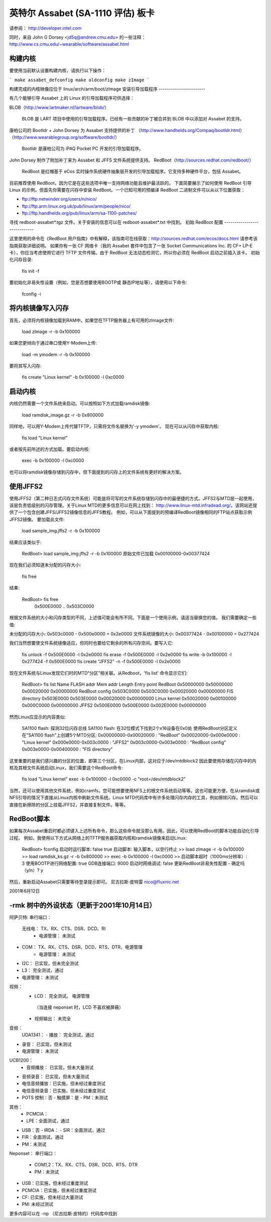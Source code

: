 英特尔 Assabet (SA-1110 评估) 板卡
============================================

请参阅：
http://developer.intel.com

同时，来自 John G Dorsey <jd5q@andrew.cmu.edu> 的一些注释：
http://www.cs.cmu.edu/~wearable/software/assabet.html

构建内核
-------------------

要使用当前默认设置构建内核，请执行以下操作：

```
make assabet_defconfig
make oldconfig
make zImage
```

构建完成的内核映像应位于 linux/arch/arm/boot/zImage
安装引导加载程序
-----------------------

有几个能够引导 Assabet 上的 Linux 的引导加载程序可供选择：

BLOB（http://www.lartmaker.nl/lartware/blob/）

   BLOB 是 LART 项目中使用的引导加载程序。已经有一些贡献的补丁被合并到 BLOB 中以添加对 Assabet 的支持。
康柏公司的 Bootldr + John Dorsey 为 Assabet 支持提供的补丁
（http://www.handhelds.org/Compaq/bootldr.html）
（http://www.wearablegroup.org/software/bootldr/）

   Bootldr 是康柏公司为 iPAQ Pocket PC 开发的引导加载程序。
John Dorsey 制作了附加补丁来为 Assabet 和 JFFS 文件系统提供支持。
RedBoot（http://sources.redhat.com/redboot/）

   RedBoot 是红帽基于 eCos 实时操作系统硬件抽象层开发的引导加载程序。它支持多种硬件平台，包括 Assabet。
目前推荐使用 RedBoot，因为它是在这些选项中唯一支持网络功能且维护最活跃的。
下面简要展示了如何使用 RedBoot 引导 Linux 的示例。但首先你需要在闪存中安装 RedBoot。一个已知可用的预编译 RedBoot 二进制文件可以从以下位置获取：

- ftp://ftp.netwinder.org/users/n/nico/
- ftp://ftp.arm.linux.org.uk/pub/linux/arm/people/nico/
- ftp://ftp.handhelds.org/pub/linux/arm/sa-1100-patches/

寻找 redboot-assabet*.tgz 文件。关于安装的信息可以在 redboot-assabet*.txt 中找到。
初始 RedBoot 配置
-----------------------------

这里使用的命令在《RedBoot 用户指南》中有解释，该指南可在线获取：http://sources.redhat.com/ecos/docs.html
请参考该指南获取详细说明。
如果你有一张 CF 网络卡（我的 Assabet 套件中包含了一张 Socket Communications Inc. 的 CF+ LP-E 卡），你应当考虑使用它进行 TFTP 文件传输。由于 RedBoot 无法动态检测它，所以你必须在 RedBoot 启动之前插入该卡。
初始化闪存目录:

	fis init -f

要初始化非易失性设置（例如，您是否想要使用BOOTP或
静态IP地址等），请使用以下命令:

	fconfig -i

将内核镜像写入闪存
------------------------

首先，必须将内核镜像加载到RAM中。如果您在TFTP服务器上有可用的zImage文件:

	load zImage -r -b 0x100000

如果您更倾向于通过串口使用Y-Modem上传:

	load -m ymodem -r -b 0x100000

要将其写入闪存:

	fis create "Linux kernel" -b 0x100000 -l 0xc0000

启动内核
------------

内核仍然需要一个文件系统来启动。可以按照如下方式加载ramdisk镜像:

	load ramdisk_image.gz -r -b 0x800000

同样地，可以用Y-Modem上传代替TFTP，只需将文件名替换为'-y ymodem'。
现在可以从闪存中获取内核:

	fis load "Linux kernel"

或者按先前所述的方式加载。要启动内核:

	exec -b 0x100000 -l 0xc0000

也可以将ramdisk镜像存储到闪存中，但下面提到的闪存上的文件系统有更好的解决方案。

使用JFFS2
------------

使用JFFS2（第二种日志式闪存文件系统）可能是将可写的文件系统存储到闪存中的最便捷的方式。JFFS2与MTD层一起使用，该层负责低级别的闪存管理。关于Linux MTD的更多信息可以在网上找到：  
http://www.linux-mtd.infradead.org/。该网站还提供了一个包含创建JFFS/JFFS2镜像信息的JFFS教程。
例如，可以从下面提到的预编译RedBoot镜像相同的FTP站点获取示例JFFS2镜像。
要加载此文件:

	load sample_img.jffs2 -r -b 0x100000

结果应该类似于:

	RedBoot> load sample_img.jffs2 -r -b 0x100000
	原始文件已加载 0x00100000-0x00377424

现在我们必须知道未分配的闪存大小:

	fis free

结果:

	RedBoot> fis free
	  0x500E0000 .. 0x503C0000

根据文件系统的大小和闪存类型的不同，上述值可能会有所不同。下面是一个使用示例，请适当替换您的值。
我们需要确定一些值:

未分配的闪存大小:	0x503c0000 - 0x500e0000 = 0x2e0000
文件系统镜像的大小:	0x00377424 - 0x00100000 = 0x277424

我们当然想要使文件系统镜像适应，但同时也要给它剩余的所有闪存空间。要写入它:

	fis unlock -f 0x500E0000 -l 0x2e0000
	fis erase -f 0x500E0000 -l 0x2e0000
	fis write -b 0x100000 -l 0x277424 -f 0x500E0000
	fis create "JFFS2" -n -f 0x500E0000 -l 0x2e0000

现在文件系统与Linux发现它们时的MTD“分区”相关联。从Redboot，'fis list' 命令显示它们:

	RedBoot> fis list
	Name              FLASH addr  Mem addr    Length      Entry point
	RedBoot           0x50000000  0x50000000  0x00020000  0x00000000
	RedBoot config    0x503C0000  0x503C0000  0x00020000  0x00000000
	FIS directory     0x503E0000  0x503E0000  0x00020000  0x00000000
	Linux kernel      0x50020000  0x00100000  0x000C0000  0x00000000
	JFFS2             0x500E0000  0x500E0000  0x002E0000  0x00000000

然而Linux应显示的内容类似:

	SA1100 flash: 探测32位闪存总线
	SA1100 flash: 在32位模式下找到2个x16设备在0x0处
	使用RedBoot分区定义
	在"SA1100 flash"上创建5个MTD分区:
	0x00000000-0x00020000 : "RedBoot"
	0x00020000-0x000e0000 : "Linux kernel"
	0x000e0000-0x003c0000 : "JFFS2"
	0x003c0000-0x003e0000 : "RedBoot config"
	0x003e0000-0x00400000 : "FIS directory"

这里重要的是我们感兴趣的分区的位置，即第三个分区。在Linux内部，这对应于/dev/mtdblock2
因此要使用存储在闪存中的内核及其根文件系统启动Linux，我们需要这个RedBoot命令:

	fis load "Linux kernel"
	exec -b 0x100000 -l 0xc0000 -c "root=/dev/mtdblock2"

当然，还可以使用其他文件系统，例如cramfs。您可能想要使用NFS上的根文件系统启动等等。这也可能更方便，在从ramdisk或NFS引导的情况下直接从Linux内核中刷新文件系统。Linux MTD代码库中有许多处理闪存内存的工具，例如擦除闪存。然后可以直接在新擦除的分区上挂载JFFS2，并直接复制文件。等等。

RedBoot脚本
--------------

如果每次Assabet重启时都必须键入上述所有命令，那么这些命令就没那么有用。因此，可以使用RedBoot的脚本功能自动化引导过程。
例如，我使用以下方式从网络上的TFTP服务器获取内核和ramdisk镜像来启动Linux:

	RedBoot> fconfig
	启动时运行脚本: false true
	启动脚本:
	输入脚本，以空行终止
	>> load zImage -r -b 0x100000
	>> load ramdisk_ks.gz -r -b 0x800000
	>> exec -b 0x100000 -l 0xc0000
	>>
	启动脚本超时（1000ms分辨率）: 3
	使用BOOTP进行网络配置: true
	GDB连接端口: 9000
	启动时网络调试: false
	更新RedBoot非易失性配置 - 确定吗（y/n）? y

然后，重新启动Assabet只需要等待登录提示即可。
尼古拉斯·皮特雷
nico@fluxnic.net

2001年6月12日


-rmk 树中的外设状态（更新于2001年10月14日）
-------------------------------------------------------

阿萨贝特:
串行端口：
  无线电：		TX、RX、CTS、DSR、DCD、RI
   - 电源管理：	未测试
- COM：		TX、RX、CTS、DSR、DCD、RTS、DTR、电源管理
   - 电源管理：	未测试
- I2C：		已实现，但未完全测试
- L3：		完全测试，通过
- 电源管理：	未测试
视频：
  - LCD：		完全测试。 电源管理

   （当连接 neponset 时，LCD 不喜欢被屏蔽）

  - 视频输出：		未完全

音频：
  UDA1341：
  -  播放：		完全测试，通过
-  录音：		已实现，但未测试
-  电源管理：	未测试
UCB1200：
  -  音频播放：	已实现，但未大量测试
-  音频录音：	已实现，但未大量测试
- 电信音频播放：已实施，但未经过重度测试
- 电信音频录音：已实施，但未经过重度测试
- POTS 控制：否
  - 触摸屏：是
  - PM：未测试
其他：
  - PCMCIA：
  - LPE：全面测试，通过
- USB：否
  - IRDA：
  - SIR：全面测试，通过
- FIR：全面测试，通过
- PM：未测试
Neponset：
串行端口：
  - COM1,2：TX、RX、CTS、DSR、DCD、RTS、DTR
  - PM：未测试
- USB：已实施，但未经过重度测试
- PCMCIA：已实施，但未经过重度测试
- CF:			已实施，但未经过大量测试
- PM:			未经过测试
更多内容可以在 -np （尼古拉斯·皮特的）代码库中找到

